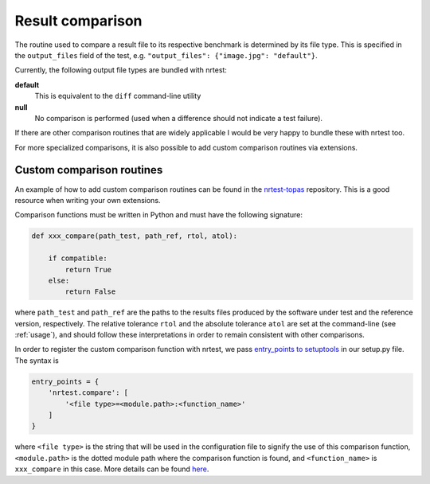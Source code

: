 .. _compare:

Result comparison
-----------------

The routine used to compare a result file to its respective benchmark is determined by its file type. This is specified in the ``output_files`` field of the test, e.g. ``"output_files": {"image.jpg": "default"}``.

Currently, the following output file types are bundled with nrtest:

**default**
    This is equivalent to the ``diff`` command-line utility
**null**
    No comparison is performed (used when a difference should not indicate a test failure).

If there are other comparison routines that are widely applicable I would be very happy to bundle these with nrtest too.

For more specialized comparisons, it is also possible to add custom comparison routines via extensions.



.. _compare_extensions:

Custom comparison routines
~~~~~~~~~~~~~~~~~~~~~~~~~~

An example of how to add custom comparison routines can be found in the `nrtest-topas <https://github.com/davidchall/nrtest-topas>`_ repository. This is a good resource when writing your own extensions.

Comparison functions must be written in Python and must have the following signature:

.. code-block:: python

    def xxx_compare(path_test, path_ref, rtol, atol):

        if compatible:
            return True
        else:
            return False

where ``path_test`` and ``path_ref`` are the paths to the results files produced by the software under test and the reference version, respectively.
The relative tolerance ``rtol`` and the absolute tolerance ``atol`` are set at the command-line (see :ref:`usage`), and should follow these interpretations in order to remain consistent with other comparisons.

In order to register the custom comparison function with nrtest, we pass `entry_points to setuptools <https://pythonhosted.org/setuptools/setuptools.html#dynamic-discovery-of-services-and-plugins>`_ in our setup.py file.
The syntax is

.. code-block:: python

    entry_points = {
        'nrtest.compare': [
            '<file type>=<module.path>:<function_name>'
        ]
    }

where ``<file type>`` is the string that will be used in the configuration file to signify the use of this comparison function, ``<module.path>`` is the dotted module path where the comparison function is found, and ``<function_name>`` is ``xxx_compare`` in this case. More details can be found `here <https://pythonhosted.org/setuptools/setuptools.html#dynamic-discovery-of-services-and-plugins>`_.

